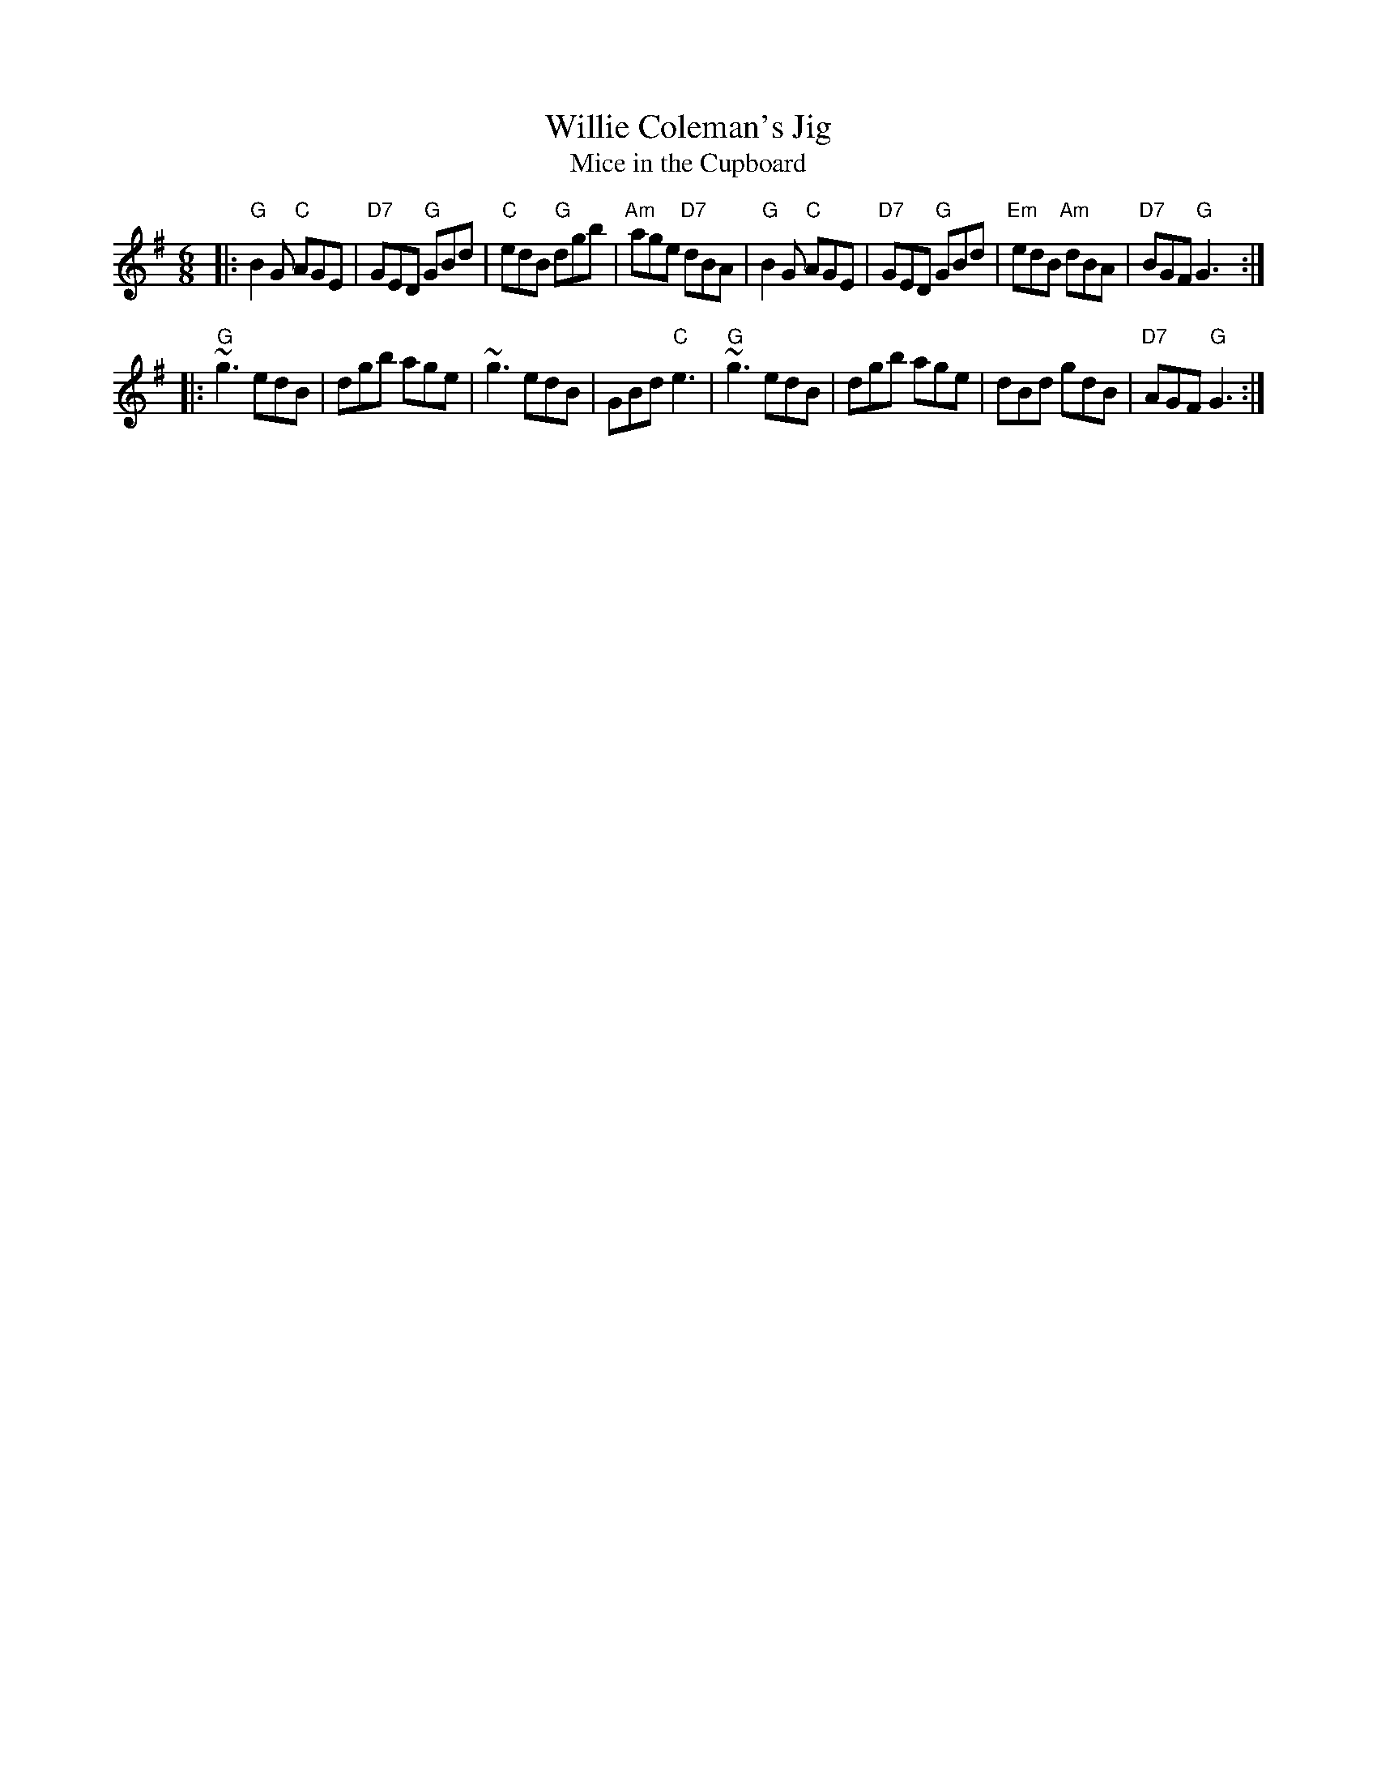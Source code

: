 X: 1
T: Willie Coleman's Jig
T: Mice in the Cupboard
R: jig
M: 6/8
L: 1/8
K: G
|: "G"B2G "C"AGE | "D7"GED "G"GBd |  "C"edB  "G"dgb | "Am"age "D7"dBA \
|  "G"B2G "C"AGE | "D7"GED "G"GBd | "Em"edB "Am"dBA | "D7"BGF "G"G3 :|
|: "G"~g3 edB | dgb age | ~g3 edB | GBd "C"e3  \
|  "G"~g3 edB | dgb age | dBd gdB | "D7"AGF "G"G3 :|
